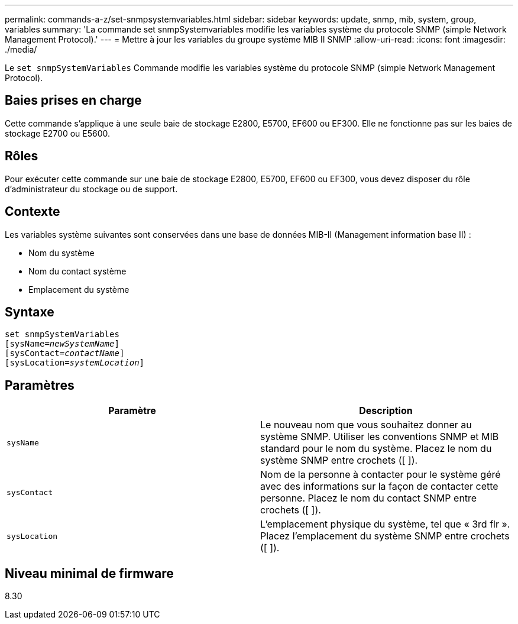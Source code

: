 ---
permalink: commands-a-z/set-snmpsystemvariables.html 
sidebar: sidebar 
keywords: update, snmp, mib, system, group, variables 
summary: 'La commande set snmpSystemvariables modifie les variables système du protocole SNMP (simple Network Management Protocol).' 
---
= Mettre à jour les variables du groupe système MIB II SNMP
:allow-uri-read: 
:icons: font
:imagesdir: ./media/


[role="lead"]
Le `set snmpSystemVariables` Commande modifie les variables système du protocole SNMP (simple Network Management Protocol).



== Baies prises en charge

Cette commande s'applique à une seule baie de stockage E2800, E5700, EF600 ou EF300. Elle ne fonctionne pas sur les baies de stockage E2700 ou E5600.



== Rôles

Pour exécuter cette commande sur une baie de stockage E2800, E5700, EF600 ou EF300, vous devez disposer du rôle d'administrateur du stockage ou de support.



== Contexte

Les variables système suivantes sont conservées dans une base de données MIB-II (Management information base II) :

* Nom du système
* Nom du contact système
* Emplacement du système




== Syntaxe

[listing, subs="+macros"]
----
set snmpSystemVariables
[sysName=pass:quotes[_newSystemName_]]
[sysContact=pass:quotes[_contactName_]]
[sysLocation=pass:quotes[_systemLocation_]]
----


== Paramètres

[cols="2*"]
|===
| Paramètre | Description 


 a| 
`sysName`
 a| 
Le nouveau nom que vous souhaitez donner au système SNMP. Utiliser les conventions SNMP et MIB standard pour le nom du système. Placez le nom du système SNMP entre crochets ([ ]).



 a| 
`sysContact`
 a| 
Nom de la personne à contacter pour le système géré avec des informations sur la façon de contacter cette personne. Placez le nom du contact SNMP entre crochets ([ ]).



 a| 
`sysLocation`
 a| 
L'emplacement physique du système, tel que « 3rd flr ». Placez l'emplacement du système SNMP entre crochets ([ ]).

|===


== Niveau minimal de firmware

8.30
